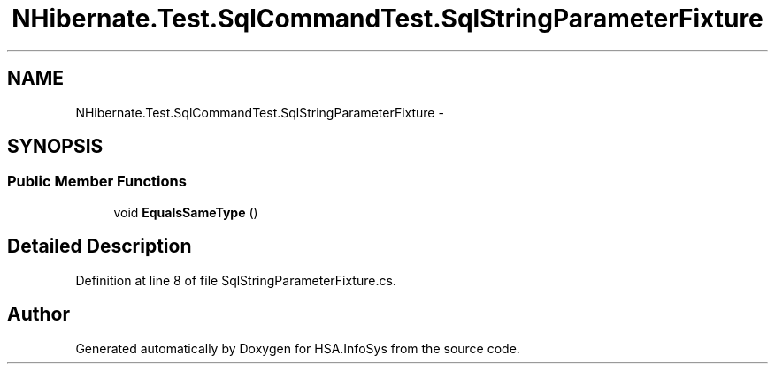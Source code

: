 .TH "NHibernate.Test.SqlCommandTest.SqlStringParameterFixture" 3 "Fri Jul 5 2013" "Version 1.0" "HSA.InfoSys" \" -*- nroff -*-
.ad l
.nh
.SH NAME
NHibernate.Test.SqlCommandTest.SqlStringParameterFixture \- 
.SH SYNOPSIS
.br
.PP
.SS "Public Member Functions"

.in +1c
.ti -1c
.RI "void \fBEqualsSameType\fP ()"
.br
.in -1c
.SH "Detailed Description"
.PP 
Definition at line 8 of file SqlStringParameterFixture\&.cs\&.

.SH "Author"
.PP 
Generated automatically by Doxygen for HSA\&.InfoSys from the source code\&.
